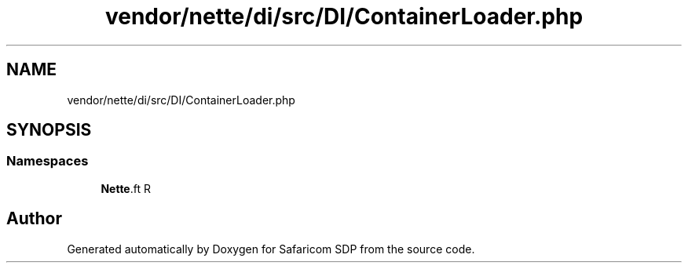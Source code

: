 .TH "vendor/nette/di/src/DI/ContainerLoader.php" 3 "Sat Sep 26 2020" "Safaricom SDP" \" -*- nroff -*-
.ad l
.nh
.SH NAME
vendor/nette/di/src/DI/ContainerLoader.php
.SH SYNOPSIS
.br
.PP
.SS "Namespaces"

.in +1c
.ti -1c
.RI " \fBNette\\DI\fP"
.br
.in -1c
.SH "Author"
.PP 
Generated automatically by Doxygen for Safaricom SDP from the source code\&.

